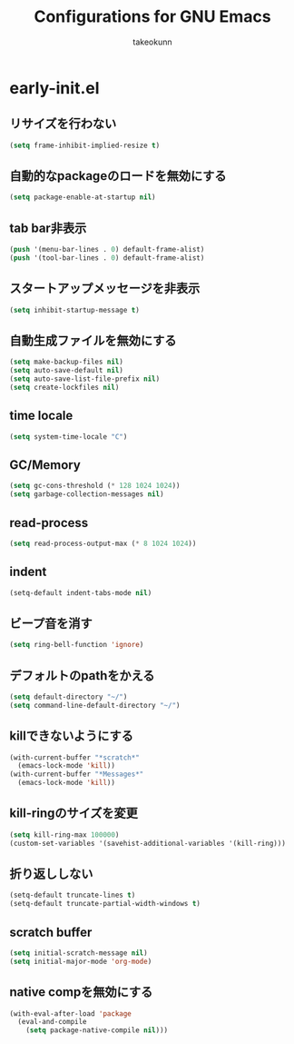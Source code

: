 #+title: Configurations for GNU Emacs
#+author: takeokunn
#+email: bararararatty@gmail.com
#+startup: content
#+startup: nohideblocks
#+html_head: <link rel="stylesheet" type="text/css" href="https://www.pirilampo.org/styles/readtheorg/css/htmlize.css"/>
#+html_head: <link rel="stylesheet" type="text/css" href="https://www.pirilampo.org/styles/readtheorg/css/readtheorg.css"/>
#+html_head: <script src="https://ajax.googleapis.com/ajax/libs/jquery/2.1.3/jquery.min.js"></script>
#+html_head: <script src="https://maxcdn.bootstrapcdn.com/bootstrap/3.3.4/js/bootstrap.min.js"></script>
#+html_head: <script type="text/javascript" src="https://www.pirilampo.org/styles/lib/js/jquery.stickytableheaders.min.js"></script>
#+html_head: <script type="text/javascript" src="https://www.pirilampo.org/styles/readtheorg/js/readtheorg.js"></script>

* early-init.el
** リサイズを行わない
#+begin_src emacs-lisp
  (setq frame-inhibit-implied-resize t)
#+end_src
** 自動的なpackageのロードを無効にする
#+begin_src emacs-lisp
  (setq package-enable-at-startup nil)
#+end_src
** tab bar非表示
#+begin_src emacs-lisp
  (push '(menu-bar-lines . 0) default-frame-alist)
  (push '(tool-bar-lines . 0) default-frame-alist)
#+end_src
** スタートアップメッセージを非表示
   #+BEGIN_SRC emacs-lisp
     (setq inhibit-startup-message t)
   #+END_SRC
** 自動生成ファイルを無効にする
   #+BEGIN_SRC emacs-lisp
     (setq make-backup-files nil)
     (setq auto-save-default nil)
     (setq auto-save-list-file-prefix nil)
     (setq create-lockfiles nil)
   #+END_SRC
** time locale
   #+BEGIN_SRC emacs-lisp
     (setq system-time-locale "C")
   #+END_SRC
** GC/Memory
   #+BEGIN_SRC emacs-lisp
     (setq gc-cons-threshold (* 128 1024 1024))
     (setq garbage-collection-messages nil)
   #+END_SRC
** read-process
#+begin_src emacs-lisp
  (setq read-process-output-max (* 8 1024 1024))
#+end_src
** indent
   #+BEGIN_SRC emacs-lisp
     (setq-default indent-tabs-mode nil)
   #+END_SRC
** ビープ音を消す
   #+begin_src emacs-lisp
     (setq ring-bell-function 'ignore)
   #+end_src
** デフォルトのpathをかえる
   #+begin_src emacs-lisp
     (setq default-directory "~/")
     (setq command-line-default-directory "~/")
   #+end_src
** killできないようにする
   #+begin_src emacs-lisp
     (with-current-buffer "*scratch*"
       (emacs-lock-mode 'kill))
     (with-current-buffer "*Messages*"
       (emacs-lock-mode 'kill))
   #+end_src
** kill-ringのサイズを変更
   #+begin_src emacs-lisp
     (setq kill-ring-max 100000)
     (custom-set-variables '(savehist-additional-variables '(kill-ring)))
   #+end_src
** 折り返ししない
#+begin_src emacs-lisp
  (setq-default truncate-lines t)
  (setq-default truncate-partial-width-windows t)
#+end_src
** scratch buffer
   #+begin_src emacs-lisp
     (setq initial-scratch-message nil)
     (setq initial-major-mode 'org-mode)
   #+end_src
** native compを無効にする
#+begin_src emacs-lisp
  (with-eval-after-load 'package
    (eval-and-compile
      (setq package-native-compile nil)))
#+end_src

